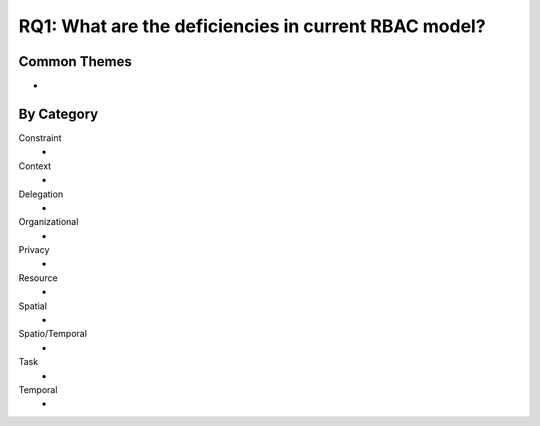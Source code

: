 =======================================================
 RQ1: What are the deficiencies in current RBAC model?
=======================================================

---------------
 Common Themes
---------------

*

-------------
 By Category
-------------

Constraint
    * 
Context
    *
Delegation
    *
Organizational
    *
Privacy
    *
Resource
    *
Spatial
    *
Spatio/Temporal
    *
Task
    *
Temporal
    *
